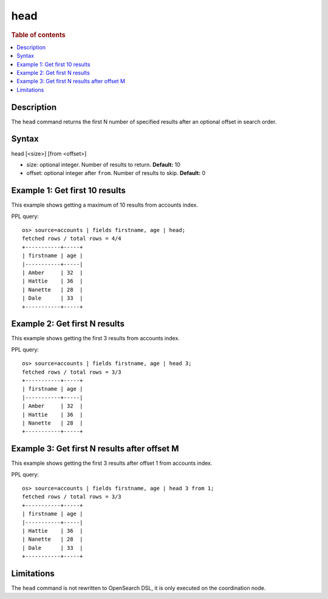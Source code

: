 ====
head
====

.. rubric:: Table of contents

.. contents::
   :local:
   :depth: 2


Description
===========
The ``head`` command returns the first N number of specified results after an optional offset in search order.

Syntax
======
head [<size>] [from <offset>]

* size: optional integer. Number of results to return. **Default:** 10
* offset: optional integer after ``from``. Number of results to skip. **Default:** 0

Example 1: Get first 10 results
===============================

This example shows getting a maximum of 10 results from accounts index.

PPL query::

    os> source=accounts | fields firstname, age | head;
    fetched rows / total rows = 4/4
    +-----------+-----+
    | firstname | age |
    |-----------+-----|
    | Amber     | 32  |
    | Hattie    | 36  |
    | Nanette   | 28  |
    | Dale      | 33  |
    +-----------+-----+

Example 2: Get first N results
==============================

This example shows getting the first 3 results from accounts index.

PPL query::

    os> source=accounts | fields firstname, age | head 3;
    fetched rows / total rows = 3/3
    +-----------+-----+
    | firstname | age |
    |-----------+-----|
    | Amber     | 32  |
    | Hattie    | 36  |
    | Nanette   | 28  |
    +-----------+-----+

Example 3: Get first N results after offset M
=============================================

This example shows getting the first 3 results after offset 1 from accounts index.

PPL query::

    os> source=accounts | fields firstname, age | head 3 from 1;
    fetched rows / total rows = 3/3
    +-----------+-----+
    | firstname | age |
    |-----------+-----|
    | Hattie    | 36  |
    | Nanette   | 28  |
    | Dale      | 33  |
    +-----------+-----+

Limitations
===========
The ``head`` command is not rewritten to OpenSearch DSL, it is only executed on the coordination node.
